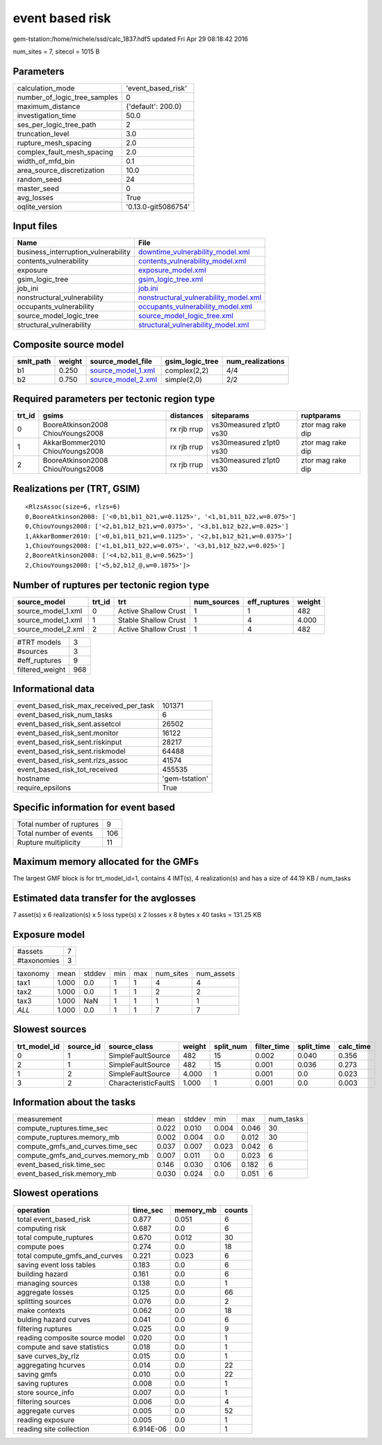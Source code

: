 event based risk
================

gem-tstation:/home/michele/ssd/calc_1837.hdf5 updated Fri Apr 29 08:18:42 2016

num_sites = 7, sitecol = 1015 B

Parameters
----------
============================ ===================
calculation_mode             'event_based_risk' 
number_of_logic_tree_samples 0                  
maximum_distance             {'default': 200.0} 
investigation_time           50.0               
ses_per_logic_tree_path      2                  
truncation_level             3.0                
rupture_mesh_spacing         2.0                
complex_fault_mesh_spacing   2.0                
width_of_mfd_bin             0.1                
area_source_discretization   10.0               
random_seed                  24                 
master_seed                  0                  
avg_losses                   True               
oqlite_version               '0.13.0-git5086754'
============================ ===================

Input files
-----------
=================================== ================================================================================
Name                                File                                                                            
=================================== ================================================================================
business_interruption_vulnerability `downtime_vulnerability_model.xml <downtime_vulnerability_model.xml>`_          
contents_vulnerability              `contents_vulnerability_model.xml <contents_vulnerability_model.xml>`_          
exposure                            `exposure_model.xml <exposure_model.xml>`_                                      
gsim_logic_tree                     `gsim_logic_tree.xml <gsim_logic_tree.xml>`_                                    
job_ini                             `job.ini <job.ini>`_                                                            
nonstructural_vulnerability         `nonstructural_vulnerability_model.xml <nonstructural_vulnerability_model.xml>`_
occupants_vulnerability             `occupants_vulnerability_model.xml <occupants_vulnerability_model.xml>`_        
source_model_logic_tree             `source_model_logic_tree.xml <source_model_logic_tree.xml>`_                    
structural_vulnerability            `structural_vulnerability_model.xml <structural_vulnerability_model.xml>`_      
=================================== ================================================================================

Composite source model
----------------------
========= ====== ========================================== =============== ================
smlt_path weight source_model_file                          gsim_logic_tree num_realizations
========= ====== ========================================== =============== ================
b1        0.250  `source_model_1.xml <source_model_1.xml>`_ complex(2,2)    4/4             
b2        0.750  `source_model_2.xml <source_model_2.xml>`_ simple(2,0)     2/2             
========= ====== ========================================== =============== ================

Required parameters per tectonic region type
--------------------------------------------
====== ================================= =========== ======================= =================
trt_id gsims                             distances   siteparams              ruptparams       
====== ================================= =========== ======================= =================
0      BooreAtkinson2008 ChiouYoungs2008 rx rjb rrup vs30measured z1pt0 vs30 ztor mag rake dip
1      AkkarBommer2010 ChiouYoungs2008   rx rjb rrup vs30measured z1pt0 vs30 ztor mag rake dip
2      BooreAtkinson2008 ChiouYoungs2008 rx rjb rrup vs30measured z1pt0 vs30 ztor mag rake dip
====== ================================= =========== ======================= =================

Realizations per (TRT, GSIM)
----------------------------

::

  <RlzsAssoc(size=6, rlzs=6)
  0,BooreAtkinson2008: ['<0,b1,b11_b21,w=0.1125>', '<1,b1,b11_b22,w=0.075>']
  0,ChiouYoungs2008: ['<2,b1,b12_b21,w=0.0375>', '<3,b1,b12_b22,w=0.025>']
  1,AkkarBommer2010: ['<0,b1,b11_b21,w=0.1125>', '<2,b1,b12_b21,w=0.0375>']
  1,ChiouYoungs2008: ['<1,b1,b11_b22,w=0.075>', '<3,b1,b12_b22,w=0.025>']
  2,BooreAtkinson2008: ['<4,b2,b11_@,w=0.5625>']
  2,ChiouYoungs2008: ['<5,b2,b12_@,w=0.1875>']>

Number of ruptures per tectonic region type
-------------------------------------------
================== ====== ==================== =========== ============ ======
source_model       trt_id trt                  num_sources eff_ruptures weight
================== ====== ==================== =========== ============ ======
source_model_1.xml 0      Active Shallow Crust 1           1            482   
source_model_1.xml 1      Stable Shallow Crust 1           4            4.000 
source_model_2.xml 2      Active Shallow Crust 1           4            482   
================== ====== ==================== =========== ============ ======

=============== ===
#TRT models     3  
#sources        3  
#eff_ruptures   9  
filtered_weight 968
=============== ===

Informational data
------------------
====================================== ==============
event_based_risk_max_received_per_task 101371        
event_based_risk_num_tasks             6             
event_based_risk_sent.assetcol         26502         
event_based_risk_sent.monitor          16122         
event_based_risk_sent.riskinput        28217         
event_based_risk_sent.riskmodel        64488         
event_based_risk_sent.rlzs_assoc       41574         
event_based_risk_tot_received          455535        
hostname                               'gem-tstation'
require_epsilons                       True          
====================================== ==============

Specific information for event based
------------------------------------
======================== ===
Total number of ruptures 9  
Total number of events   106
Rupture multiplicity     11 
======================== ===

Maximum memory allocated for the GMFs
-------------------------------------
The largest GMF block is for trt_model_id=1, contains 4 IMT(s), 4 realization(s)
and has a size of 44.19 KB / num_tasks

Estimated data transfer for the avglosses
-----------------------------------------
7 asset(s) x 6 realization(s) x 5 loss type(s) x 2 losses x 8 bytes x 40 tasks = 131.25 KB

Exposure model
--------------
=========== =
#assets     7
#taxonomies 3
=========== =

======== ===== ====== === === ========= ==========
taxonomy mean  stddev min max num_sites num_assets
tax1     1.000 0.0    1   1   4         4         
tax2     1.000 0.0    1   1   2         2         
tax3     1.000 NaN    1   1   1         1         
*ALL*    1.000 0.0    1   1   7         7         
======== ===== ====== === === ========= ==========

Slowest sources
---------------
============ ========= ==================== ====== ========= =========== ========== =========
trt_model_id source_id source_class         weight split_num filter_time split_time calc_time
============ ========= ==================== ====== ========= =========== ========== =========
0            1         SimpleFaultSource    482    15        0.002       0.040      0.356    
2            1         SimpleFaultSource    482    15        0.001       0.036      0.273    
1            2         SimpleFaultSource    4.000  1         0.001       0.0        0.023    
3            2         CharacteristicFaultS 1.000  1         0.001       0.0        0.003    
============ ========= ==================== ====== ========= =========== ========== =========

Information about the tasks
---------------------------
================================= ===== ====== ===== ===== =========
measurement                       mean  stddev min   max   num_tasks
compute_ruptures.time_sec         0.022 0.010  0.004 0.046 30       
compute_ruptures.memory_mb        0.002 0.004  0.0   0.012 30       
compute_gmfs_and_curves.time_sec  0.037 0.007  0.023 0.042 6        
compute_gmfs_and_curves.memory_mb 0.007 0.011  0.0   0.023 6        
event_based_risk.time_sec         0.146 0.030  0.106 0.182 6        
event_based_risk.memory_mb        0.030 0.024  0.0   0.051 6        
================================= ===== ====== ===== ===== =========

Slowest operations
------------------
============================== ========= ========= ======
operation                      time_sec  memory_mb counts
============================== ========= ========= ======
total event_based_risk         0.877     0.051     6     
computing risk                 0.687     0.0       6     
total compute_ruptures         0.670     0.012     30    
compute poes                   0.274     0.0       18    
total compute_gmfs_and_curves  0.221     0.023     6     
saving event loss tables       0.183     0.0       6     
building hazard                0.161     0.0       6     
managing sources               0.138     0.0       1     
aggregate losses               0.125     0.0       66    
splitting sources              0.076     0.0       2     
make contexts                  0.062     0.0       18    
bulding hazard curves          0.041     0.0       6     
filtering ruptures             0.025     0.0       9     
reading composite source model 0.020     0.0       1     
compute and save statistics    0.018     0.0       1     
save curves_by_rlz             0.015     0.0       1     
aggregating hcurves            0.014     0.0       22    
saving gmfs                    0.010     0.0       22    
saving ruptures                0.008     0.0       1     
store source_info              0.007     0.0       1     
filtering sources              0.006     0.0       4     
aggregate curves               0.005     0.0       52    
reading exposure               0.005     0.0       1     
reading site collection        6.914E-06 0.0       1     
============================== ========= ========= ======